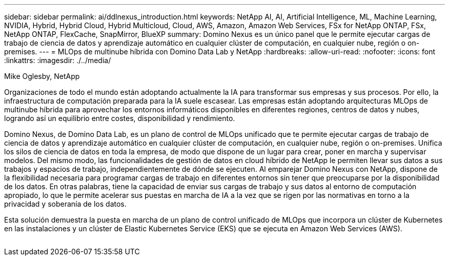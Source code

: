---
sidebar: sidebar 
permalink: ai/ddlnexus_introduction.html 
keywords: NetApp AI, AI, Artificial Intelligence, ML, Machine Learning, NVIDIA, Hybrid, Hybrid Cloud, Hybrid Multicloud, Cloud, AWS, Amazon, Amazon Web Services, FSx for NetApp ONTAP, FSx, NetApp ONTAP, FlexCache, SnapMirror, BlueXP 
summary: Domino Nexus es un único panel que le permite ejecutar cargas de trabajo de ciencia de datos y aprendizaje automático en cualquier clúster de computación, en cualquier nube, región o on-premises. 
---
= MLOps de multinube híbrida con Domino Data Lab y NetApp
:hardbreaks:
:allow-uri-read: 
:nofooter: 
:icons: font
:linkattrs: 
:imagesdir: ./../media/


Mike Oglesby, NetApp

[role="lead"]
Organizaciones de todo el mundo están adoptando actualmente la IA para transformar sus empresas y sus procesos. Por ello, la infraestructura de computación preparada para la IA suele escasear. Las empresas están adoptando arquitecturas MLOps de multinube híbrida para aprovechar los entornos informáticos disponibles en diferentes regiones, centros de datos y nubes, logrando así un equilibrio entre costes, disponibilidad y rendimiento.

Domino Nexus, de Domino Data Lab, es un plano de control de MLOps unificado que te permite ejecutar cargas de trabajo de ciencia de datos y aprendizaje automático en cualquier clúster de computación, en cualquier nube, región o on-premises. Unifica los silos de ciencia de datos en toda la empresa, de modo que dispone de un lugar para crear, poner en marcha y supervisar modelos. Del mismo modo, las funcionalidades de gestión de datos en cloud híbrido de NetApp le permiten llevar sus datos a sus trabajos y espacios de trabajo, independientemente de dónde se ejecuten. Al emparejar Domino Nexus con NetApp, dispone de la flexibilidad necesaria para programar cargas de trabajo en diferentes entornos sin tener que preocuparse por la disponibilidad de los datos. En otras palabras, tiene la capacidad de enviar sus cargas de trabajo y sus datos al entorno de computación apropiado, lo que le permite acelerar sus puestas en marcha de IA a la vez que se rigen por las normativas en torno a la privacidad y soberanía de los datos.

Esta solución demuestra la puesta en marcha de un plano de control unificado de MLOps que incorpora un clúster de Kubernetes en las instalaciones y un clúster de Elastic Kubernetes Service (EKS) que se ejecuta en Amazon Web Services (AWS).

image:ddlnexus_image1.png[""]
